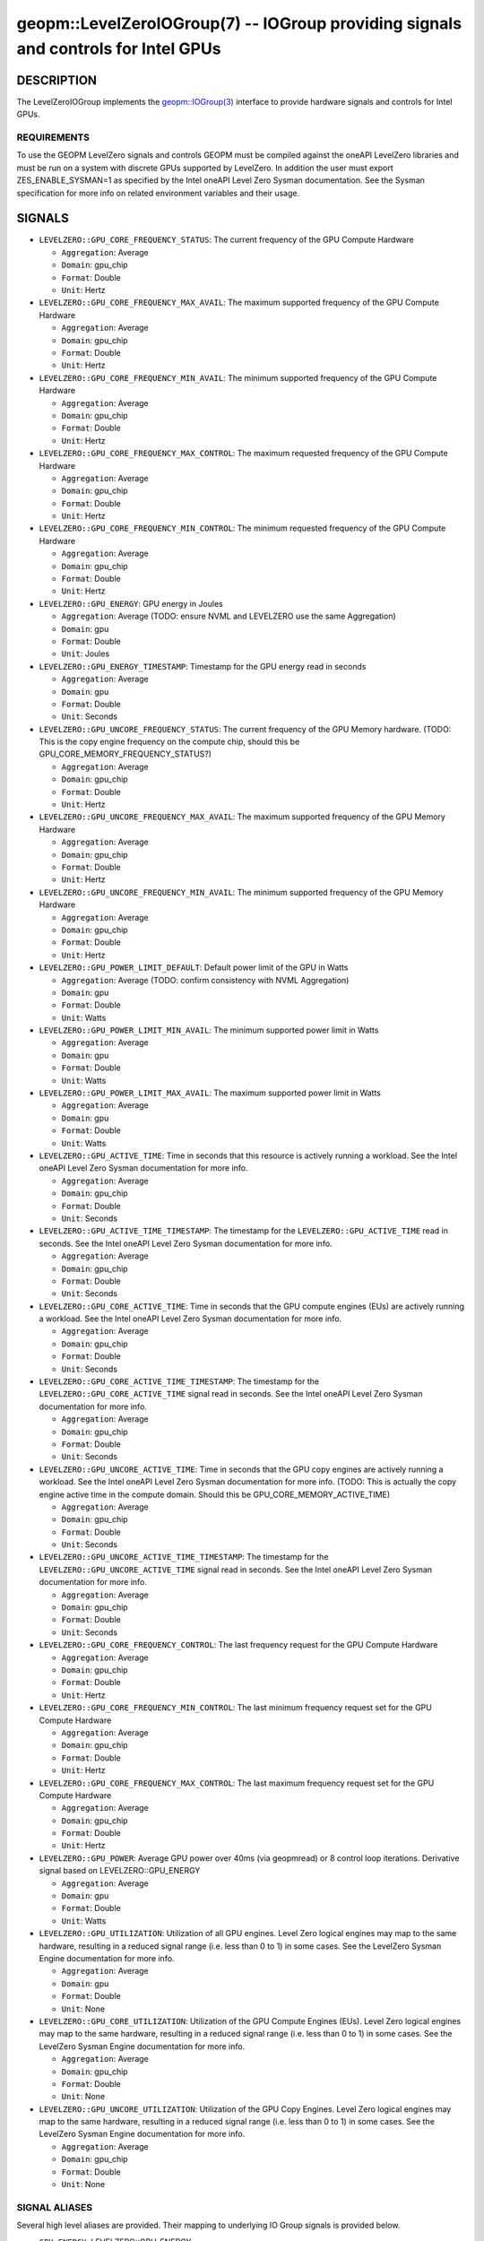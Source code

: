 

geopm::LevelZeroIOGroup(7) -- IOGroup providing signals and controls for Intel GPUs
=================================================================================================

DESCRIPTION
-----------

The LevelZeroIOGroup implements the `geopm::IOGroup(3) <GEOPM_CXX_MAN_IOGroup.3.html>`_
interface to provide hardware signals and controls for Intel GPUs.

REQUIREMENTS
~~~~~~~~~~~~
To use the GEOPM LevelZero signals and controls GEOPM must be compiled against the oneAPI LevelZero libraries and must be run on a system with discrete GPUs supported by LevelZero.  In addition the user must export ZES_ENABLE_SYSMAN=1 as specified by the Intel oneAPI Level Zero Sysman documentation.  See the Sysman specification for more info on related environment variables and their usage.

SIGNALS
-------

* ``LEVELZERO::GPU_CORE_FREQUENCY_STATUS``: The current frequency of the GPU Compute Hardware

  *  ``Aggregation``: Average

  *  ``Domain``: gpu_chip

  *  ``Format``: Double

  *  ``Unit``: Hertz
* ``LEVELZERO::GPU_CORE_FREQUENCY_MAX_AVAIL``: The maximum supported frequency of the GPU Compute Hardware

  *  ``Aggregation``: Average

  *  ``Domain``: gpu_chip

  *  ``Format``: Double

  *  ``Unit``: Hertz
* ``LEVELZERO::GPU_CORE_FREQUENCY_MIN_AVAIL``: The minimum supported frequency of the GPU Compute Hardware

  *  ``Aggregation``: Average

  *  ``Domain``: gpu_chip

  *  ``Format``: Double

  *  ``Unit``: Hertz
* ``LEVELZERO::GPU_CORE_FREQUENCY_MAX_CONTROL``: The maximum requested frequency of the GPU Compute Hardware

  *  ``Aggregation``: Average

  *  ``Domain``: gpu_chip

  *  ``Format``: Double

  *  ``Unit``: Hertz
* ``LEVELZERO::GPU_CORE_FREQUENCY_MIN_CONTROL``: The minimum requested frequency of the GPU Compute Hardware

  *  ``Aggregation``: Average

  *  ``Domain``: gpu_chip

  *  ``Format``: Double

  *  ``Unit``: Hertz
* ``LEVELZERO::GPU_ENERGY``: GPU energy in Joules

  *  ``Aggregation``: Average (TODO: ensure NVML and LEVELZERO use the same Aggregation)

  *  ``Domain``: gpu

  *  ``Format``: Double

  *  ``Unit``: Joules
* ``LEVELZERO::GPU_ENERGY_TIMESTAMP``: Timestamp for the GPU energy read in seconds

  *  ``Aggregation``: Average

  *  ``Domain``: gpu

  *  ``Format``: Double

  *  ``Unit``: Seconds
* ``LEVELZERO::GPU_UNCORE_FREQUENCY_STATUS``: The current frequency of the GPU Memory hardware. (TODO: This is the copy engine frequency on the compute chip, should this be GPU_CORE_MEMORY_FREQUENCY_STATUS?)

  *  ``Aggregation``: Average

  *  ``Domain``: gpu_chip

  *  ``Format``: Double

  *  ``Unit``: Hertz
* ``LEVELZERO::GPU_UNCORE_FREQUENCY_MAX_AVAIL``: The maximum supported frequency of the GPU Memory Hardware

  *  ``Aggregation``: Average

  *  ``Domain``: gpu_chip

  *  ``Format``: Double

  *  ``Unit``: Hertz
* ``LEVELZERO::GPU_UNCORE_FREQUENCY_MIN_AVAIL``: The minimum supported frequency of the GPU Memory Hardware

  *  ``Aggregation``: Average

  *  ``Domain``: gpu_chip

  *  ``Format``: Double

  *  ``Unit``: Hertz
* ``LEVELZERO::GPU_POWER_LIMIT_DEFAULT``: Default power limit of the GPU in Watts

  *  ``Aggregation``: Average (TODO: confirm consistency with NVML Aggregation)

  *  ``Domain``: gpu

  *  ``Format``: Double

  *  ``Unit``: Watts
* ``LEVELZERO::GPU_POWER_LIMIT_MIN_AVAIL``: The minimum supported power limit in Watts

  *  ``Aggregation``: Average

  *  ``Domain``: gpu

  *  ``Format``: Double

  *  ``Unit``: Watts
* ``LEVELZERO::GPU_POWER_LIMIT_MAX_AVAIL``:  The maximum supported power limit in Watts

  *  ``Aggregation``: Average

  *  ``Domain``: gpu

  *  ``Format``: Double

  *  ``Unit``: Watts
* ``LEVELZERO::GPU_ACTIVE_TIME``: Time in seconds that this resource is actively running a workload.  See the Intel oneAPI Level Zero Sysman documentation for more info.

  *  ``Aggregation``: Average

  *  ``Domain``: gpu_chip

  *  ``Format``: Double

  *  ``Unit``: Seconds
* ``LEVELZERO::GPU_ACTIVE_TIME_TIMESTAMP``: The timestamp for the ``LEVELZERO::GPU_ACTIVE_TIME`` read in seconds.  See the Intel oneAPI Level Zero Sysman documentation for more info.

  *  ``Aggregation``: Average

  *  ``Domain``: gpu_chip

  *  ``Format``: Double

  *  ``Unit``: Seconds
* ``LEVELZERO::GPU_CORE_ACTIVE_TIME``: Time in seconds that the GPU compute engines (EUs) are actively running a workload.  See the Intel oneAPI Level Zero Sysman documentation for more info.

  *  ``Aggregation``: Average

  *  ``Domain``: gpu_chip

  *  ``Format``: Double

  *  ``Unit``: Seconds
* ``LEVELZERO::GPU_CORE_ACTIVE_TIME_TIMESTAMP``: The timestamp for the ``LEVELZERO::GPU_CORE_ACTIVE_TIME`` signal read in seconds.  See the Intel oneAPI Level Zero Sysman documentation for more info.

  *  ``Aggregation``: Average

  *  ``Domain``: gpu_chip

  *  ``Format``: Double

  *  ``Unit``: Seconds
* ``LEVELZERO::GPU_UNCORE_ACTIVE_TIME``: Time in seconds that the GPU copy engines are actively running a workload.  See the Intel oneAPI Level Zero Sysman documentation for more info. (TODO: This is actually the copy engine active time in the compute domain.  Should this be GPU_CORE_MEMORY_ACTIVE_TIME)

  *  ``Aggregation``: Average

  *  ``Domain``: gpu_chip

  *  ``Format``: Double

  *  ``Unit``: Seconds
* ``LEVELZERO::GPU_UNCORE_ACTIVE_TIME_TIMESTAMP``: The timestamp for the ``LEVELZERO::GPU_UNCORE_ACTIVE_TIME`` signal read in seconds.  See the Intel oneAPI Level Zero Sysman documentation for more info.

  *  ``Aggregation``: Average

  *  ``Domain``: gpu_chip

  *  ``Format``: Double

  *  ``Unit``: Seconds
* ``LEVELZERO::GPU_CORE_FREQUENCY_CONTROL``: The last frequency request for the GPU Compute Hardware

  *  ``Aggregation``: Average

  *  ``Domain``: gpu_chip

  *  ``Format``: Double

  *  ``Unit``: Hertz
* ``LEVELZERO::GPU_CORE_FREQUENCY_MIN_CONTROL``: The last minimum frequency request set for the GPU Compute Hardware

  *  ``Aggregation``: Average

  *  ``Domain``: gpu_chip

  *  ``Format``: Double

  *  ``Unit``: Hertz
* ``LEVELZERO::GPU_CORE_FREQUENCY_MAX_CONTROL``: The last maximum frequency request set for the GPU Compute Hardware

  *  ``Aggregation``: Average

  *  ``Domain``: gpu_chip

  *  ``Format``: Double

  *  ``Unit``: Hertz
* ``LEVELZERO::GPU_POWER``: Average GPU power over 40ms (via geopmread) or 8 control loop iterations.  Derivative signal based on LEVELZERO::GPU_ENERGY

  *  ``Aggregation``: Average

  *  ``Domain``: gpu

  *  ``Format``: Double

  *  ``Unit``: Watts
* ``LEVELZERO::GPU_UTILIZATION``: Utilization of all GPU engines.  Level Zero logical engines may map to the same hardware, resulting in a reduced signal range (i.e. less than 0 to 1) in some cases.  See the LevelZero Sysman Engine documentation for more info.

  *  ``Aggregation``: Average

  *  ``Domain``: gpu

  *  ``Format``: Double

  *  ``Unit``: None
* ``LEVELZERO::GPU_CORE_UTILIZATION``: Utilization of the GPU Compute Engines (EUs).  Level Zero logical engines may map to the same hardware, resulting in a reduced signal range (i.e. less than 0 to 1) in some cases.  See the LevelZero Sysman Engine documentation for more info.

  *  ``Aggregation``: Average

  *  ``Domain``: gpu_chip

  *  ``Format``: Double

  *  ``Unit``: None
* ``LEVELZERO::GPU_UNCORE_UTILIZATION``: Utilization of the GPU Copy Engines.  Level Zero logical engines may map to the same hardware, resulting in a reduced signal range (i.e. less than 0 to 1) in some cases.  See the LevelZero Sysman Engine documentation for more info.

  *  ``Aggregation``: Average

  *  ``Domain``: gpu_chip

  *  ``Format``: Double

  *  ``Unit``: None

SIGNAL ALIASES
~~~~~~~~~~~~~~~~
Several high level aliases are provided.  Their mapping  to
underlying IO Group signals is provided below.

* ``GPU_ENERGY``: LEVELZERO::GPU_ENERGY

* ``GPU_POWER``: LEVELZERO::GPU_POWER

* ``GPU_CORE_FREQUENCY_CONTROL``: LEVELZERO::GPU_CORE_FREQUENCY_CONTROL

* ``GPU_CORE_FREQUENCY_STATUS``: LEVELZERO::GPU_CORE_FREQUENCY_STATUS

CONTROLS
--------

* ``LEVELZERO::GPU_CORE_FREQUENCY_MIN_CONTROL``: Sets the minimum frequency request for the GPU Compute Hardware

  *  ``Aggregation``: Average

  *  ``Domain``: gpu_chip

  *  ``Format``: Double

  *  ``Unit``: Hertz
* ``LEVELZERO::GPU_CORE_FREQUENCY_MAX_CONTROL``: Sets the minimum frequency request for the GPU Compute Hardware

  *  ``Aggregation``: Average

  *  ``Domain``: gpu_chip

  *  ``Format``: Double

  *  ``Unit``: Hertz
* ``LEVELZERO::GPU_CORE_FREQUENCY_CONTROL``: Sets both the minimum and maximum frequency request for the GPU Compute Hardware to a single user provided value (min=max)

  *  ``Aggregation``: Average

  *  ``Domain``: gpu_chip

  *  ``Format``: Double

  *  ``Unit``: Hertz

CONTROL ALIASES
~~~~~~~~~~~~~~~~
Several high level aliases are provided.  Their mapping to
underlying IO Group signals is provided below.

* ``GPU_CORE_FREQUENCY_CONTROL``: LEVELZERO::GPU_CORE_FREQUENCY_CONTROL

SEE ALSO
--------

`geopm(7) <geopm.7.html>`_\ ,
`geopm::IOGroup(3) <GEOPM_CXX_MAN_IOGroup.3.html>`_\ ,
`geopmwrite(1) <geopmwrite.1.html>`_\ ,
`geopmread(1) <geopmread.1.html>`_
